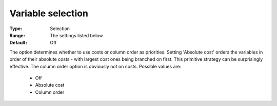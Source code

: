 .. _option-CBC-variable_selection:


Variable selection
==================



:Type:	Selection	
:Range:	The settings listed below	
:Default:	Off	



The option determines whether to use costs or column order as priorities. Setting 'Absolute cost' orders the variables in order of their absolute costs - with largest cost ones being branched on first. This primitive strategy can be surprisingly effective. The column order option is obviously not on costs. Possible values are:



    *	Off
    *	Absolute cost
    *	Column order
